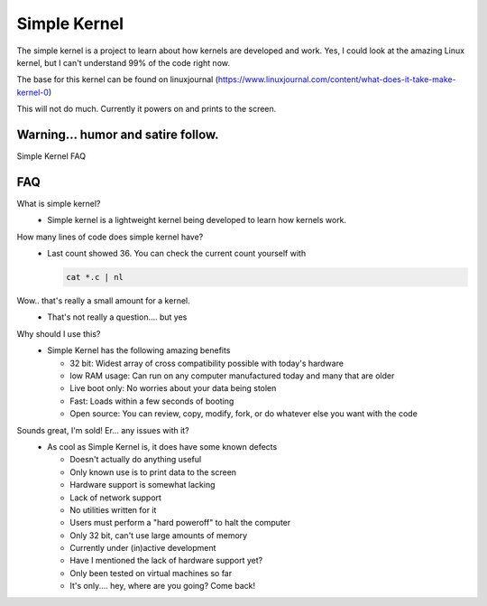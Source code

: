 Simple Kernel
=============

The simple kernel is a project to learn about how kernels are developed and work. Yes, I could look at the amazing Linux kernel, but I can't understand 99% of the code right now.

The base for this kernel can be found on linuxjournal (https://www.linuxjournal.com/content/what-does-it-take-make-kernel-0)

This will not do much. Currently it powers on and prints to the screen.

Warning... humor and satire follow.
-----------------------------------

Simple Kernel FAQ

FAQ
---

What is simple kernel?
  - Simple kernel is a lightweight kernel being developed to learn how kernels work.

How many lines of code does simple kernel have?
  - Last count showed 36. You can check the current count yourself with
    
    .. code:: sh

       cat *.c | nl

Wow.. that's really a small amount for a kernel.
  - That's not really a question.... but yes
  
Why should I use this?
  - Simple Kernel has the following amazing benefits

    - 32 bit: Widest array of cross compatibility possible with today's hardware
    - low RAM usage: Can run on any computer manufactured today and many that are older
    - Live boot only: No worries about your data being stolen
    - Fast: Loads within a few seconds of booting
    - Open source: You can review, copy, modify, fork, or do whatever else you want with the code

Sounds great, I'm sold! Er... any issues with it?
  - As cool as Simple Kernel is, it does have some known defects
  
    - Doesn't actually do anything useful
    - Only known use is to print data to the screen
    - Hardware support is somewhat lacking
    - Lack of network support
    - No utilities written for it
    - Users must perform a "hard poweroff" to halt the computer
    - Only 32 bit, can't use large amounts of memory
    - Currently under (in)active development
    - Have I mentioned the lack of hardware support yet?
    - Only been tested on virtual machines so far
    - It's only.... hey, where are you going? Come back!
